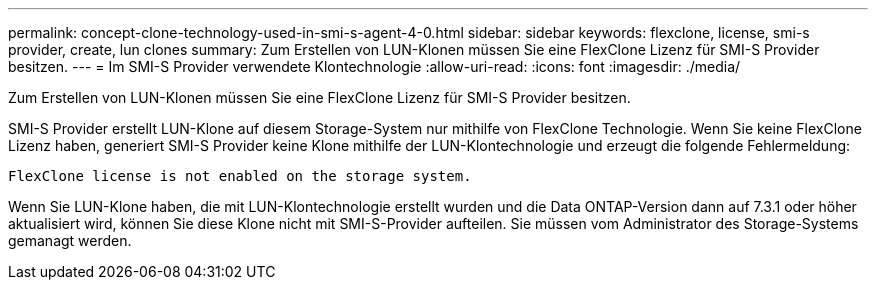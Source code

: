 ---
permalink: concept-clone-technology-used-in-smi-s-agent-4-0.html 
sidebar: sidebar 
keywords: flexclone, license, smi-s provider, create, lun clones 
summary: Zum Erstellen von LUN-Klonen müssen Sie eine FlexClone Lizenz für SMI-S Provider besitzen. 
---
= Im SMI-S Provider verwendete Klontechnologie
:allow-uri-read: 
:icons: font
:imagesdir: ./media/


[role="lead"]
Zum Erstellen von LUN-Klonen müssen Sie eine FlexClone Lizenz für SMI-S Provider besitzen.

SMI-S Provider erstellt LUN-Klone auf diesem Storage-System nur mithilfe von FlexClone Technologie. Wenn Sie keine FlexClone Lizenz haben, generiert SMI-S Provider keine Klone mithilfe der LUN-Klontechnologie und erzeugt die folgende Fehlermeldung:

`FlexClone license is not enabled on the storage system.`

Wenn Sie LUN-Klone haben, die mit LUN-Klontechnologie erstellt wurden und die Data ONTAP-Version dann auf 7.3.1 oder höher aktualisiert wird, können Sie diese Klone nicht mit SMI-S-Provider aufteilen. Sie müssen vom Administrator des Storage-Systems gemanagt werden.
